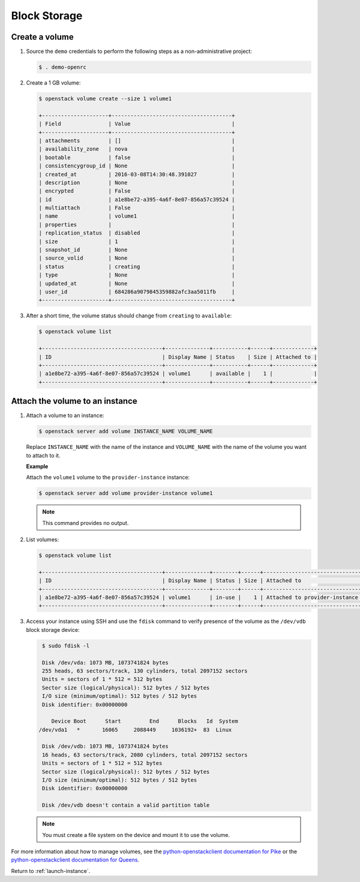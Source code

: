 .. _launch-instance-cinder:

Block Storage
~~~~~~~~~~~~~

Create a volume
---------------

#. Source the ``demo`` credentials to perform
   the following steps as a non-administrative project:

   .. code-block:: console

      $ . demo-openrc

   .. end

#. Create a 1 GB volume:

   .. code-block:: console

      $ openstack volume create --size 1 volume1

      +---------------------+--------------------------------------+
      | Field               | Value                                |
      +---------------------+--------------------------------------+
      | attachments         | []                                   |
      | availability_zone   | nova                                 |
      | bootable            | false                                |
      | consistencygroup_id | None                                 |
      | created_at          | 2016-03-08T14:30:48.391027           |
      | description         | None                                 |
      | encrypted           | False                                |
      | id                  | a1e8be72-a395-4a6f-8e07-856a57c39524 |
      | multiattach         | False                                |
      | name                | volume1                              |
      | properties          |                                      |
      | replication_status  | disabled                             |
      | size                | 1                                    |
      | snapshot_id         | None                                 |
      | source_volid        | None                                 |
      | status              | creating                             |
      | type                | None                                 |
      | updated_at          | None                                 |
      | user_id             | 684286a9079845359882afc3aa5011fb     |
      +---------------------+--------------------------------------+

   .. end

#. After a short time, the volume status should change from ``creating``
   to ``available``:

   .. code-block:: console

      $ openstack volume list

      +--------------------------------------+--------------+-----------+------+-------------+
      | ID                                   | Display Name | Status    | Size | Attached to |
      +--------------------------------------+--------------+-----------+------+-------------+
      | a1e8be72-a395-4a6f-8e07-856a57c39524 | volume1      | available |    1 |             |
      +--------------------------------------+--------------+-----------+------+-------------+

   .. end

Attach the volume to an instance
--------------------------------

#. Attach a volume to an instance:

   .. code-block:: console

      $ openstack server add volume INSTANCE_NAME VOLUME_NAME

   .. end

   Replace ``INSTANCE_NAME`` with the name of the instance and ``VOLUME_NAME``
   with the name of the volume you want to attach to it.

   **Example**

   Attach the ``volume1`` volume to the ``provider-instance`` instance:

   .. code-block:: console

      $ openstack server add volume provider-instance volume1

   .. end

   .. note::

      This command provides no output.

#. List volumes:

   .. code-block:: console

      $ openstack volume list

      +--------------------------------------+--------------+--------+------+--------------------------------------------+
      | ID                                   | Display Name | Status | Size | Attached to                                |
      +--------------------------------------+--------------+--------+------+--------------------------------------------+
      | a1e8be72-a395-4a6f-8e07-856a57c39524 | volume1      | in-use |    1 | Attached to provider-instance on /dev/vdb  |
      +--------------------------------------+--------------+--------+------+--------------------------------------------+

   .. end

#. Access your instance using SSH and use the ``fdisk`` command to verify
   presence of the volume as the ``/dev/vdb`` block storage device:

   .. code-block:: console

      $ sudo fdisk -l

      Disk /dev/vda: 1073 MB, 1073741824 bytes
      255 heads, 63 sectors/track, 130 cylinders, total 2097152 sectors
      Units = sectors of 1 * 512 = 512 bytes
      Sector size (logical/physical): 512 bytes / 512 bytes
      I/O size (minimum/optimal): 512 bytes / 512 bytes
      Disk identifier: 0x00000000

         Device Boot      Start         End      Blocks   Id  System
     /dev/vda1   *       16065     2088449     1036192+  83  Linux

      Disk /dev/vdb: 1073 MB, 1073741824 bytes
      16 heads, 63 sectors/track, 2080 cylinders, total 2097152 sectors
      Units = sectors of 1 * 512 = 512 bytes
      Sector size (logical/physical): 512 bytes / 512 bytes
      I/O size (minimum/optimal): 512 bytes / 512 bytes
      Disk identifier: 0x00000000

      Disk /dev/vdb doesn't contain a valid partition table

   .. end

   .. note::

      You must create a file system on the device and mount it
      to use the volume.

For more information about how to manage volumes, see the
`python-openstackclient documentation for Pike
<https://docs.openstack.org/python-openstackclient/pike/cli/command-objects/volume.html>`_
or the
`python-openstackclient documentation for Queens
<https://docs.openstack.org/python-openstackclient/queens/cli/command-objects/volume.html>`_.

Return to :ref:`launch-instance`.
